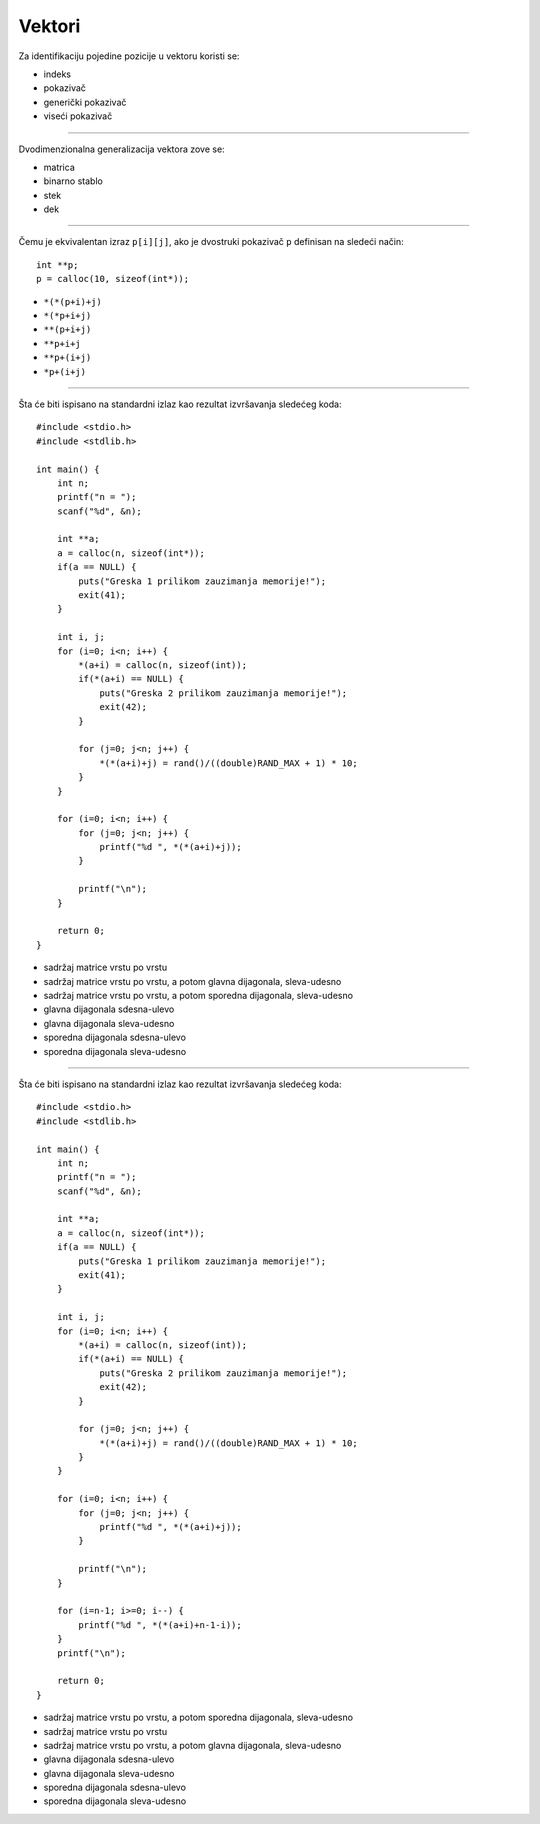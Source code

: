 Vektori
=======

Za identifikaciju pojedine pozicije u vektoru koristi se:

- indeks
- pokazivač
- generički pokazivač
- viseći pokazivač

----

Dvodimenzionalna generalizacija vektora zove se:

- matrica
- binarno stablo
- stek
- dek

----

Čemu je ekvivalentan izraz ``p[i][j]``, ako je dvostruki pokazivač ``p`` definisan na sledeći način::

    int **p;
    p = calloc(10, sizeof(int*));

- ``*(*(p+i)+j)``
- ``*(*p+i+j)``
- ``**(p+i+j)``
- ``**p+i+j``
- ``**p+(i+j)``
- ``*p+(i+j)``

----

Šta će biti ispisano na standardni izlaz kao rezultat izvršavanja sledećeg koda::

    #include <stdio.h>
    #include <stdlib.h>

    int main() {
        int n;
        printf("n = ");
        scanf("%d", &n);

        int **a;
        a = calloc(n, sizeof(int*));
        if(a == NULL) {
            puts("Greska 1 prilikom zauzimanja memorije!");
            exit(41);
        }

        int i, j;
        for (i=0; i<n; i++) {
            *(a+i) = calloc(n, sizeof(int));
            if(*(a+i) == NULL) {
                puts("Greska 2 prilikom zauzimanja memorije!");
                exit(42);
            }

            for (j=0; j<n; j++) {
                *(*(a+i)+j) = rand()/((double)RAND_MAX + 1) * 10;
            }
        }

        for (i=0; i<n; i++) {
            for (j=0; j<n; j++) {
                printf("%d ", *(*(a+i)+j));
            }

            printf("\n");
        }

        return 0;
    }

- sadržaj matrice vrstu po vrstu
- sadržaj matrice vrstu po vrstu, a potom glavna dijagonala, sleva-udesno
- sadržaj matrice vrstu po vrstu, a potom sporedna dijagonala, sleva-udesno
- glavna dijagonala sdesna-ulevo
- glavna dijagonala sleva-udesno
- sporedna dijagonala sdesna-ulevo
- sporedna dijagonala sleva-udesno

----

Šta će biti ispisano na standardni izlaz kao rezultat izvršavanja sledećeg koda::

    #include <stdio.h>
    #include <stdlib.h>

    int main() {
        int n;
        printf("n = ");
        scanf("%d", &n);

        int **a;
        a = calloc(n, sizeof(int*));
        if(a == NULL) {
            puts("Greska 1 prilikom zauzimanja memorije!");
            exit(41);
        }

        int i, j;
        for (i=0; i<n; i++) {
            *(a+i) = calloc(n, sizeof(int));
            if(*(a+i) == NULL) {
                puts("Greska 2 prilikom zauzimanja memorije!");
                exit(42);
            }

            for (j=0; j<n; j++) {
                *(*(a+i)+j) = rand()/((double)RAND_MAX + 1) * 10;
            }
        }

        for (i=0; i<n; i++) {
            for (j=0; j<n; j++) {
                printf("%d ", *(*(a+i)+j));
            }

            printf("\n");
        }

        for (i=n-1; i>=0; i--) {
            printf("%d ", *(*(a+i)+n-1-i));
        }
        printf("\n");

        return 0;
    }

- sadržaj matrice vrstu po vrstu, a potom sporedna dijagonala, sleva-udesno
- sadržaj matrice vrstu po vrstu
- sadržaj matrice vrstu po vrstu, a potom glavna dijagonala, sleva-udesno
- glavna dijagonala sdesna-ulevo
- glavna dijagonala sleva-udesno
- sporedna dijagonala sdesna-ulevo
- sporedna dijagonala sleva-udesno
